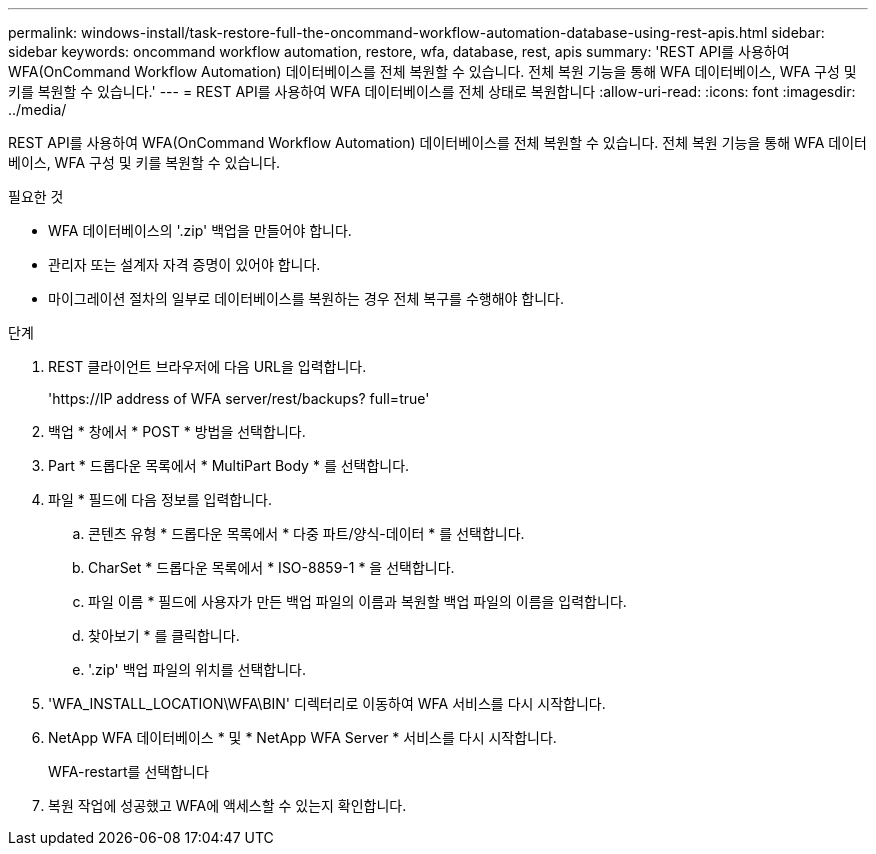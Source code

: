 ---
permalink: windows-install/task-restore-full-the-oncommand-workflow-automation-database-using-rest-apis.html 
sidebar: sidebar 
keywords: oncommand workflow automation, restore, wfa, database, rest, apis 
summary: 'REST API를 사용하여 WFA(OnCommand Workflow Automation) 데이터베이스를 전체 복원할 수 있습니다. 전체 복원 기능을 통해 WFA 데이터베이스, WFA 구성 및 키를 복원할 수 있습니다.' 
---
= REST API를 사용하여 WFA 데이터베이스를 전체 상태로 복원합니다
:allow-uri-read: 
:icons: font
:imagesdir: ../media/


[role="lead"]
REST API를 사용하여 WFA(OnCommand Workflow Automation) 데이터베이스를 전체 복원할 수 있습니다. 전체 복원 기능을 통해 WFA 데이터베이스, WFA 구성 및 키를 복원할 수 있습니다.

.필요한 것
* WFA 데이터베이스의 '.zip' 백업을 만들어야 합니다.
* 관리자 또는 설계자 자격 증명이 있어야 합니다.
* 마이그레이션 절차의 일부로 데이터베이스를 복원하는 경우 전체 복구를 수행해야 합니다.


.단계
. REST 클라이언트 브라우저에 다음 URL을 입력합니다.
+
'+https://IP address of WFA server/rest/backups? full=true+'

. 백업 * 창에서 * POST * 방법을 선택합니다.
. Part * 드롭다운 목록에서 * MultiPart Body * 를 선택합니다.
. 파일 * 필드에 다음 정보를 입력합니다.
+
.. 콘텐츠 유형 * 드롭다운 목록에서 * 다중 파트/양식-데이터 * 를 선택합니다.
.. CharSet * 드롭다운 목록에서 * ISO-8859-1 * 을 선택합니다.
.. 파일 이름 * 필드에 사용자가 만든 백업 파일의 이름과 복원할 백업 파일의 이름을 입력합니다.
.. 찾아보기 * 를 클릭합니다.
.. '.zip' 백업 파일의 위치를 선택합니다.


. 'WFA_INSTALL_LOCATION\WFA\BIN' 디렉터리로 이동하여 WFA 서비스를 다시 시작합니다.
. NetApp WFA 데이터베이스 * 및 * NetApp WFA Server * 서비스를 다시 시작합니다.
+
WFA-restart를 선택합니다

. 복원 작업에 성공했고 WFA에 액세스할 수 있는지 확인합니다.

